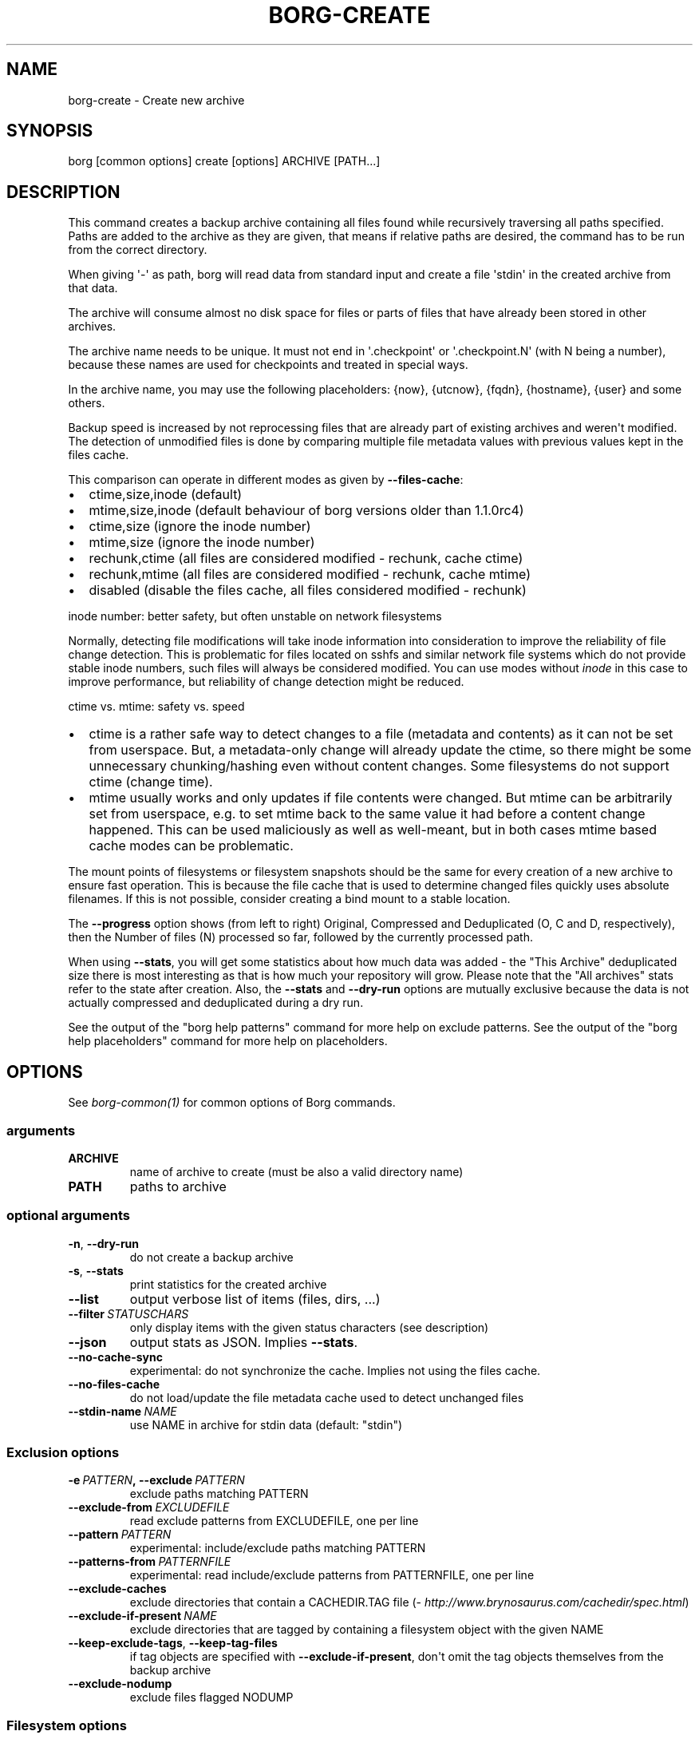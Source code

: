 .\" Man page generated from reStructuredText.
.
.TH BORG-CREATE 1 "2018-03-29" "" "borg backup tool"
.SH NAME
borg-create \- Create new archive
.
.nr rst2man-indent-level 0
.
.de1 rstReportMargin
\\$1 \\n[an-margin]
level \\n[rst2man-indent-level]
level margin: \\n[rst2man-indent\\n[rst2man-indent-level]]
-
\\n[rst2man-indent0]
\\n[rst2man-indent1]
\\n[rst2man-indent2]
..
.de1 INDENT
.\" .rstReportMargin pre:
. RS \\$1
. nr rst2man-indent\\n[rst2man-indent-level] \\n[an-margin]
. nr rst2man-indent-level +1
.\" .rstReportMargin post:
..
.de UNINDENT
. RE
.\" indent \\n[an-margin]
.\" old: \\n[rst2man-indent\\n[rst2man-indent-level]]
.nr rst2man-indent-level -1
.\" new: \\n[rst2man-indent\\n[rst2man-indent-level]]
.in \\n[rst2man-indent\\n[rst2man-indent-level]]u
..
.SH SYNOPSIS
.sp
borg [common options] create [options] ARCHIVE [PATH...]
.SH DESCRIPTION
.sp
This command creates a backup archive containing all files found while recursively
traversing all paths specified. Paths are added to the archive as they are given,
that means if relative paths are desired, the command has to be run from the correct
directory.
.sp
When giving \(aq\-\(aq as path, borg will read data from standard input and create a
file \(aqstdin\(aq in the created archive from that data.
.sp
The archive will consume almost no disk space for files or parts of files that
have already been stored in other archives.
.sp
The archive name needs to be unique. It must not end in \(aq.checkpoint\(aq or
\(aq.checkpoint.N\(aq (with N being a number), because these names are used for
checkpoints and treated in special ways.
.sp
In the archive name, you may use the following placeholders:
{now}, {utcnow}, {fqdn}, {hostname}, {user} and some others.
.sp
Backup speed is increased by not reprocessing files that are already part of
existing archives and weren\(aqt modified. The detection of unmodified files is
done by comparing multiple file metadata values with previous values kept in
the files cache.
.sp
This comparison can operate in different modes as given by \fB\-\-files\-cache\fP:
.INDENT 0.0
.IP \(bu 2
ctime,size,inode (default)
.IP \(bu 2
mtime,size,inode (default behaviour of borg versions older than 1.1.0rc4)
.IP \(bu 2
ctime,size (ignore the inode number)
.IP \(bu 2
mtime,size (ignore the inode number)
.IP \(bu 2
rechunk,ctime (all files are considered modified \- rechunk, cache ctime)
.IP \(bu 2
rechunk,mtime (all files are considered modified \- rechunk, cache mtime)
.IP \(bu 2
disabled (disable the files cache, all files considered modified \- rechunk)
.UNINDENT
.sp
inode number: better safety, but often unstable on network filesystems
.sp
Normally, detecting file modifications will take inode information into
consideration to improve the reliability of file change detection.
This is problematic for files located on sshfs and similar network file
systems which do not provide stable inode numbers, such files will always
be considered modified. You can use modes without \fIinode\fP in this case to
improve performance, but reliability of change detection might be reduced.
.sp
ctime vs. mtime: safety vs. speed
.INDENT 0.0
.IP \(bu 2
ctime is a rather safe way to detect changes to a file (metadata and contents)
as it can not be set from userspace. But, a metadata\-only change will already
update the ctime, so there might be some unnecessary chunking/hashing even
without content changes. Some filesystems do not support ctime (change time).
.IP \(bu 2
mtime usually works and only updates if file contents were changed. But mtime
can be arbitrarily set from userspace, e.g. to set mtime back to the same value
it had before a content change happened. This can be used maliciously as well as
well\-meant, but in both cases mtime based cache modes can be problematic.
.UNINDENT
.sp
The mount points of filesystems or filesystem snapshots should be the same for every
creation of a new archive to ensure fast operation. This is because the file cache that
is used to determine changed files quickly uses absolute filenames.
If this is not possible, consider creating a bind mount to a stable location.
.sp
The \fB\-\-progress\fP option shows (from left to right) Original, Compressed and Deduplicated
(O, C and D, respectively), then the Number of files (N) processed so far, followed by
the currently processed path.
.sp
When using \fB\-\-stats\fP, you will get some statistics about how much data was
added \- the "This Archive" deduplicated size there is most interesting as that is
how much your repository will grow. Please note that the "All archives" stats refer to
the state after creation. Also, the \fB\-\-stats\fP and \fB\-\-dry\-run\fP options are mutually
exclusive because the data is not actually compressed and deduplicated during a dry run.
.sp
See the output of the "borg help patterns" command for more help on exclude patterns.
See the output of the "borg help placeholders" command for more help on placeholders.
.SH OPTIONS
.sp
See \fIborg\-common(1)\fP for common options of Borg commands.
.SS arguments
.INDENT 0.0
.TP
.B ARCHIVE
name of archive to create (must be also a valid directory name)
.TP
.B PATH
paths to archive
.UNINDENT
.SS optional arguments
.INDENT 0.0
.TP
.B \-n\fP,\fB  \-\-dry\-run
do not create a backup archive
.TP
.B \-s\fP,\fB  \-\-stats
print statistics for the created archive
.TP
.B \-\-list
output verbose list of items (files, dirs, ...)
.TP
.BI \-\-filter \ STATUSCHARS
only display items with the given status characters (see description)
.TP
.B \-\-json
output stats as JSON. Implies \fB\-\-stats\fP\&.
.TP
.B \-\-no\-cache\-sync
experimental: do not synchronize the cache. Implies not using the files cache.
.TP
.B \-\-no\-files\-cache
do not load/update the file metadata cache used to detect unchanged files
.TP
.BI \-\-stdin\-name \ NAME
use NAME in archive for stdin data (default: "stdin")
.UNINDENT
.SS Exclusion options
.INDENT 0.0
.TP
.BI \-e \ PATTERN\fP,\fB \ \-\-exclude \ PATTERN
exclude paths matching PATTERN
.TP
.BI \-\-exclude\-from \ EXCLUDEFILE
read exclude patterns from EXCLUDEFILE, one per line
.TP
.BI \-\-pattern \ PATTERN
experimental: include/exclude paths matching PATTERN
.TP
.BI \-\-patterns\-from \ PATTERNFILE
experimental: read include/exclude patterns from PATTERNFILE, one per line
.TP
.B \-\-exclude\-caches
exclude directories that contain a CACHEDIR.TAG file (\fI\%http://www.brynosaurus.com/cachedir/spec.html\fP)
.TP
.BI \-\-exclude\-if\-present \ NAME
exclude directories that are tagged by containing a filesystem object with the given NAME
.TP
.B \-\-keep\-exclude\-tags\fP,\fB  \-\-keep\-tag\-files
if tag objects are specified with \fB\-\-exclude\-if\-present\fP, don\(aqt omit the tag objects themselves from the backup archive
.TP
.B \-\-exclude\-nodump
exclude files flagged NODUMP
.UNINDENT
.SS Filesystem options
.INDENT 0.0
.TP
.B \-x\fP,\fB  \-\-one\-file\-system
stay in the same file system and do not store mount points of other file systems
.TP
.B \-\-numeric\-owner
only store numeric user and group identifiers
.TP
.B \-\-noatime
do not store atime into archive
.TP
.B \-\-noctime
do not store ctime into archive
.TP
.B \-\-nobirthtime
do not store birthtime (creation date) into archive
.TP
.B \-\-nobsdflags
do not read and store bsdflags (e.g. NODUMP, IMMUTABLE) into archive
.TP
.B \-\-ignore\-inode
ignore inode data in the file metadata cache used to detect unchanged files.
.TP
.BI \-\-files\-cache \ MODE
operate files cache in MODE. default: ctime,size,inode
.TP
.B \-\-read\-special
open and read block and char device files as well as FIFOs as if they were regular files. Also follows symlinks pointing to these kinds of files.
.UNINDENT
.SS Archive options
.INDENT 0.0
.TP
.BI \-\-comment \ COMMENT
add a comment text to the archive
.TP
.BI \-\-timestamp \ TIMESTAMP
manually specify the archive creation date/time (UTC, yyyy\-mm\-ddThh:mm:ss format). Alternatively, give a reference file/directory.
.TP
.BI \-c \ SECONDS\fP,\fB \ \-\-checkpoint\-interval \ SECONDS
write checkpoint every SECONDS seconds (Default: 1800)
.TP
.BI \-\-chunker\-params \ PARAMS
specify the chunker parameters (CHUNK_MIN_EXP, CHUNK_MAX_EXP, HASH_MASK_BITS, HASH_WINDOW_SIZE). default: 19,23,21,4095
.TP
.BI \-C \ COMPRESSION\fP,\fB \ \-\-compression \ COMPRESSION
select compression algorithm, see the output of the "borg help compression" command for details.
.UNINDENT
.SH EXAMPLES
.INDENT 0.0
.INDENT 3.5
.sp
.nf
.ft C
# Backup ~/Documents into an archive named "my\-documents"
$ borg create /path/to/repo::my\-documents ~/Documents

# same, but list all files as we process them
$ borg create \-\-list /path/to/repo::my\-documents ~/Documents

# Backup ~/Documents and ~/src but exclude pyc files
$ borg create /path/to/repo::my\-files \e
    ~/Documents                       \e
    ~/src                             \e
    \-\-exclude \(aq*.pyc\(aq

# Backup home directories excluding image thumbnails (i.e. only
# /home/<one directory>/.thumbnails is excluded, not /home/*/*/.thumbnails etc.)
$ borg create /path/to/repo::my\-files /home \e
    \-\-exclude \(aqsh:/home/*/.thumbnails\(aq

# Backup the root filesystem into an archive named "root\-YYYY\-MM\-DD"
# use zlib compression (good, but slow) \- default is lz4 (fast, low compression ratio)
$ borg create \-C zlib,6 \-\-one\-file\-system /path/to/repo::root\-{now:%Y\-%m\-%d} /

# Backup a remote host locally ("pull" style) using sshfs
$ mkdir sshfs\-mount
$ sshfs root@example.com:/ sshfs\-mount
$ cd sshfs\-mount
$ borg create /path/to/repo::example.com\-root\-{now:%Y\-%m\-%d} .
$ cd ..
$ fusermount \-u sshfs\-mount

# Make a big effort in fine granular deduplication (big chunk management
# overhead, needs a lot of RAM and disk space, see formula in internals
# docs \- same parameters as borg < 1.0 or attic):
$ borg create \-\-chunker\-params 10,23,16,4095 /path/to/repo::small /smallstuff

# Backup a raw device (must not be active/in use/mounted at that time)
$ dd if=/dev/sdx bs=10M | borg create /path/to/repo::my\-sdx \-

# No compression (none)
$ borg create \-\-compression none /path/to/repo::arch ~

# Super fast, low compression (lz4, default)
$ borg create /path/to/repo::arch ~

# Less fast, higher compression (zlib, N = 0..9)
$ borg create \-\-compression zlib,N /path/to/repo::arch ~

# Even slower, even higher compression (lzma, N = 0..9)
$ borg create \-\-compression lzma,N /path/to/repo::arch ~

# Only compress compressible data with lzma,N (N = 0..9)
$ borg create \-\-compression auto,lzma,N /path/to/repo::arch ~

# Use short hostname, user name and current time in archive name
$ borg create /path/to/repo::{hostname}\-{user}\-{now} ~
# Similar, use the same datetime format as borg 1.1 will have as default
$ borg create /path/to/repo::{hostname}\-{user}\-{now:%Y\-%m\-%dT%H:%M:%S} ~
# As above, but add nanoseconds
$ borg create /path/to/repo::{hostname}\-{user}\-{now:%Y\-%m\-%dT%H:%M:%S.%f} ~

# Backing up relative paths by moving into the correct directory first
$ cd /home/user/Documents
# The root directory of the archive will be "projectA"
$ borg create /path/to/repo::daily\-projectA\-{now:%Y\-%m\-%d} projectA
.ft P
.fi
.UNINDENT
.UNINDENT
.SH NOTES
.sp
The \fB\-\-exclude\fP patterns are not like tar. In tar \fB\-\-exclude\fP .bundler/gems will
exclude foo/.bundler/gems. In borg it will not, you need to use \fB\-\-exclude\fP
\(aq*/.bundler/gems\(aq to get the same effect. See \fBborg help patterns\fP for
more information.
.sp
In addition to using \fB\-\-exclude\fP patterns, it is possible to use
\fB\-\-exclude\-if\-present\fP to specify the name of a filesystem object (e.g. a file
or folder name) which, when contained within another folder, will prevent the
containing folder from being backed up.  By default, the containing folder and
all of its contents will be omitted from the backup.  If, however, you wish to
only include the objects specified by \fB\-\-exclude\-if\-present\fP in your backup,
and not include any other contents of the containing folder, this can be enabled
through using the \fB\-\-keep\-exclude\-tags\fP option.
.SS Item flags
.sp
\fB\-\-list\fP outputs a list of all files, directories and other
file system items it considered (no matter whether they had content changes
or not). For each item, it prefixes a single\-letter flag that indicates type
and/or status of the item.
.sp
If you are interested only in a subset of that output, you can give e.g.
\fB\-\-filter=AME\fP and it will only show regular files with A, M or E status (see
below).
.sp
A uppercase character represents the status of a regular file relative to the
"files" cache (not relative to the repo \-\- this is an issue if the files cache
is not used). Metadata is stored in any case and for \(aqA\(aq and \(aqM\(aq also new data
chunks are stored. For \(aqU\(aq all data chunks refer to already existing chunks.
.INDENT 0.0
.IP \(bu 2
\(aqA\(aq = regular file, added (see also \fIa_status_oddity\fP in the FAQ)
.IP \(bu 2
\(aqM\(aq = regular file, modified
.IP \(bu 2
\(aqU\(aq = regular file, unchanged
.IP \(bu 2
\(aqE\(aq = regular file, an error happened while accessing/reading \fIthis\fP file
.UNINDENT
.sp
A lowercase character means a file type other than a regular file,
borg usually just stores their metadata:
.INDENT 0.0
.IP \(bu 2
\(aqd\(aq = directory
.IP \(bu 2
\(aqb\(aq = block device
.IP \(bu 2
\(aqc\(aq = char device
.IP \(bu 2
\(aqh\(aq = regular file, hardlink (to already seen inodes)
.IP \(bu 2
\(aqs\(aq = symlink
.IP \(bu 2
\(aqf\(aq = fifo
.UNINDENT
.sp
Other flags used include:
.INDENT 0.0
.IP \(bu 2
\(aqi\(aq = backup data was read from standard input (stdin)
.IP \(bu 2
\(aq\-\(aq = dry run, item was \fInot\fP backed up
.IP \(bu 2
\(aqx\(aq = excluded, item was \fInot\fP backed up
.IP \(bu 2
\(aq?\(aq = missing status code (if you see this, please file a bug report!)
.UNINDENT
.SH SEE ALSO
.sp
\fIborg\-common(1)\fP, \fIborg\-delete(1)\fP, \fIborg\-prune(1)\fP, \fIborg\-check(1)\fP, \fIborg\-patterns(1)\fP, \fIborg\-placeholders(1)\fP, \fIborg\-compression(1)\fP
.SH AUTHOR
The Borg Collective
.\" Generated by docutils manpage writer.
.
